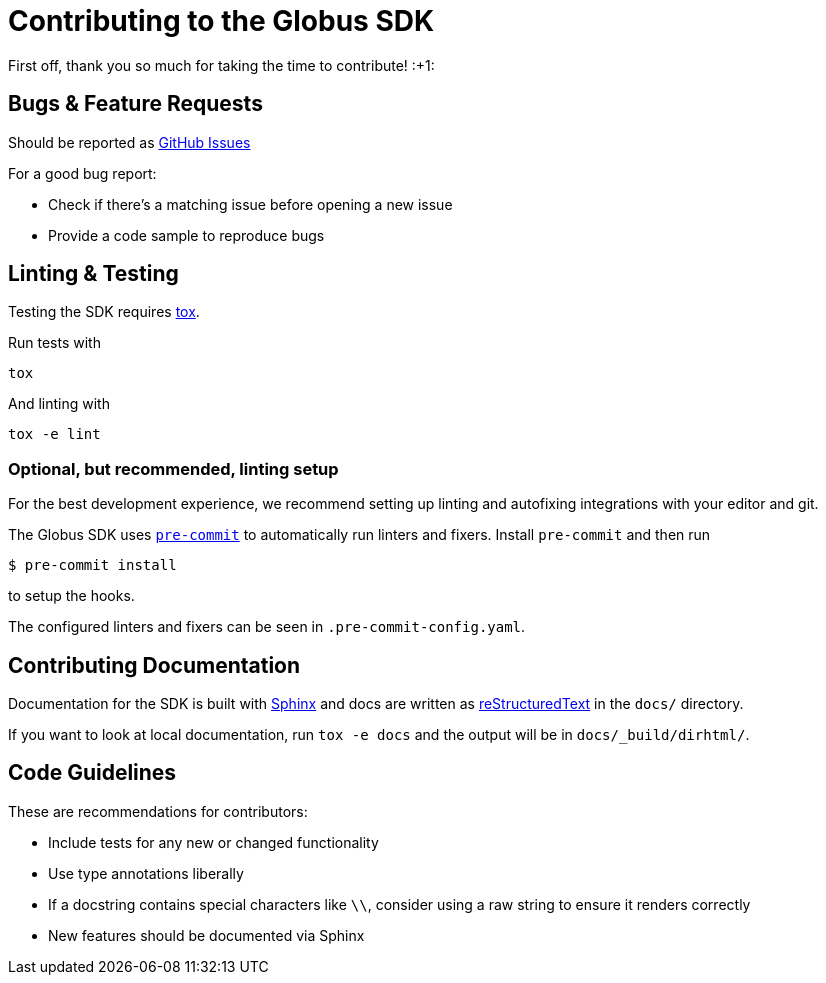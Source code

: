 Contributing to the Globus SDK
==============================

First off, thank you so much for taking the time to contribute! :+1:

Bugs & Feature Requests
-----------------------

Should be reported as
https://github.com/globus/globus-sdk-python/issues[GitHub Issues]

For a good bug report:

  - Check if there's a matching issue before opening a new issue
  - Provide a code sample to reproduce bugs

Linting & Testing
-----------------

Testing the SDK requires https://tox.readthedocs.io/en/latest/[tox].

Run tests with

    tox

And linting with

    tox -e lint

Optional, but recommended, linting setup
~~~~~~~~~~~~~~~~~~~~~~~~~~~~~~~~~~~~~~~~

For the best development experience, we recommend setting up linting and
autofixing integrations with your editor and git.

The Globus SDK uses  https://pre-commit.com/[`pre-commit`] to automatically run linters and fixers.
Install `pre-commit` and then run

    $ pre-commit install

to setup the hooks.

The configured linters and fixers can be seen in `.pre-commit-config.yaml`.

Contributing Documentation
--------------------------

Documentation for the SDK is built with https://www.sphinx-doc.org/[Sphinx] and
docs are written as https://docutils.sourceforge.io/rst.html[reStructuredText]
in the `docs/` directory.

If you want to look at local documentation, run `tox -e docs` and the output
will be in `docs/_build/dirhtml/`.

Code Guidelines
---------------

These are recommendations for contributors:

  - Include tests for any new or changed functionality
  - Use type annotations liberally
  - If a docstring contains special characters like `\\`, consider using a raw
    string to ensure it renders correctly
  - New features should be documented via Sphinx

